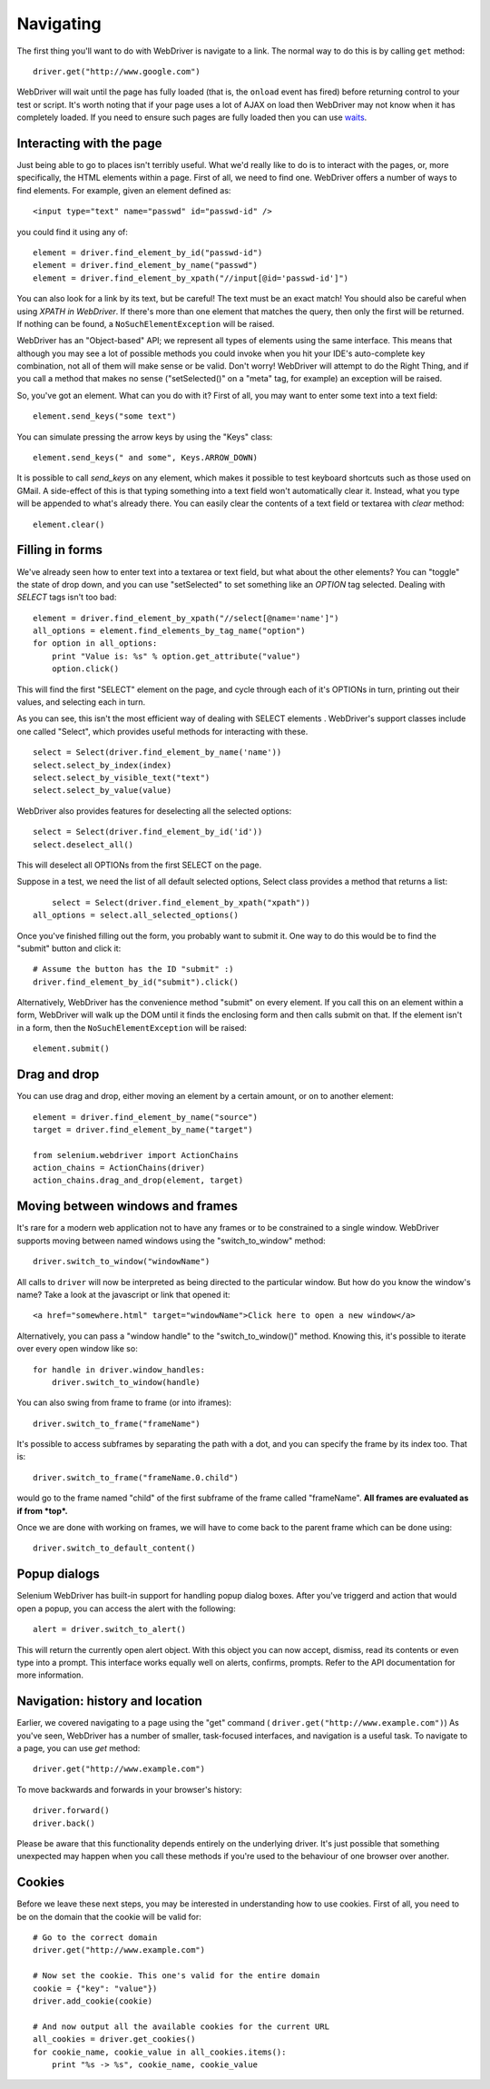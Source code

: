.. _navigating:

Navigating
----------

The first thing you'll want to do with WebDriver is navigate to a
link.  The normal way to do this is by calling ``get`` method:

::

  driver.get("http://www.google.com")

WebDriver will wait until the page has fully loaded (that is, the
``onload`` event has fired) before returning control to your test or
script.  It's worth noting that if your page uses a lot of AJAX on
load then WebDriver may not know when it has completely loaded.  If
you need to ensure such pages are fully loaded then you can use
`waits <http://docs.seleniumhq.org/docs/04_webdriver_advanced.jsp#explicit-and-implicit-waits>`_.

Interacting with the page
~~~~~~~~~~~~~~~~~~~~~~~~~

Just being able to go to places isn't terribly useful.  What we'd
really like to do is to interact with the pages, or, more
specifically, the HTML elements within a page.  First of all, we need
to find one.  WebDriver offers a number of ways to find elements.  For
example, given an element defined as::

  <input type="text" name="passwd" id="passwd-id" />

you could find it using any of::

  element = driver.find_element_by_id("passwd-id")
  element = driver.find_element_by_name("passwd")
  element = driver.find_element_by_xpath("//input[@id='passwd-id']")

You can also look for a link by its text, but be careful! The text
must be an exact match! You should also be careful when using `XPATH
in WebDriver`.  If there's more than one element that matches the
query, then only the first will be returned.  If nothing can be found,
a ``NoSuchElementException`` will be raised.

.. TODO: Is this following paragraph correct ?

WebDriver has an "Object-based" API; we represent all types of
elements using the same interface.  This means that although you may
see a lot of possible methods you could invoke when you hit your IDE's
auto-complete key combination, not all of them will make sense or be
valid.  Don't worry! WebDriver will attempt to do the Right Thing, and
if you call a method that makes no sense ("setSelected()" on a "meta"
tag, for example) an exception will be raised.

So, you've got an element.  What can you do with it? First of all, you
may want to enter some text into a text field::

  element.send_keys("some text")

You can simulate pressing the arrow keys by using the "Keys" class::

  element.send_keys(" and some", Keys.ARROW_DOWN)

It is possible to call `send_keys` on any element, which makes it
possible to test keyboard shortcuts such as those used on GMail.  A
side-effect of this is that typing something into a text field won't
automatically clear it.  Instead, what you type will be appended to
what's already there.  You can easily clear the contents of a text
field or textarea with `clear` method::

  element.clear()


Filling in forms
~~~~~~~~~~~~~~~~

We've already seen how to enter text into a textarea or text field,
but what about the other elements? You can "toggle" the state of
drop down, and you can use "setSelected" to set something like an
`OPTION` tag selected.  Dealing with `SELECT` tags isn't too bad::

    element = driver.find_element_by_xpath("//select[@name='name']")
    all_options = element.find_elements_by_tag_name("option")
    for option in all_options:
        print "Value is: %s" % option.get_attribute("value")
        option.click()

This will find the first "SELECT" element on the page, and cycle
through each of it's OPTIONs in turn, printing out their values, and
selecting each in turn.

As you can see, this isn't the most efficient
way of dealing with SELECT elements . WebDriver's support classes
include one called "Select", which provides useful methods for
interacting with these.

::

    select = Select(driver.find_element_by_name('name'))
    select.select_by_index(index)
    select.select_by_visible_text("text")
    select.select_by_value(value)


WebDriver also provides features for deselecting all the selected options::

    select = Select(driver.find_element_by_id('id'))
    select.deselect_all()

This will deselect all OPTIONs from the first SELECT on the page.

Suppose in a test, we need the list of all default selected options, Select
class provides a method that returns a list::

	select = Select(driver.find_element_by_xpath("xpath"))
    all_options = select.all_selected_options()

Once you've finished filling out the form, you probably want to submit
it. One way to do this would be to find the "submit" button and click
it::

  # Assume the button has the ID "submit" :)
  driver.find_element_by_id("submit").click()

Alternatively, WebDriver has the convenience method "submit" on every
element.  If you call this on an element within a form, WebDriver will
walk up the DOM until it finds the enclosing form and then calls
submit on that.  If the element isn't in a form, then the
``NoSuchElementException`` will be raised::

  element.submit()


Drag and drop
~~~~~~~~~~~~~

You can use drag and drop, either moving an element by a certain
amount, or on to another element::

  element = driver.find_element_by_name("source")
  target = driver.find_element_by_name("target")

  from selenium.webdriver import ActionChains
  action_chains = ActionChains(driver)
  action_chains.drag_and_drop(element, target)


Moving between windows and frames
~~~~~~~~~~~~~~~~~~~~~~~~~~~~~~~~~

It's rare for a modern web application not to have any frames or to be
constrained to a single window.  WebDriver supports moving between
named windows using the "switch_to_window" method::

  driver.switch_to_window("windowName")

All calls to ``driver`` will now be interpreted as being directed to
the particular window.  But how do you know the window's name? Take a
look at the javascript or link that opened it::

  <a href="somewhere.html" target="windowName">Click here to open a new window</a>

Alternatively, you can pass a "window handle" to the
"switch_to_window()" method.  Knowing this, it's possible to iterate
over every open window like so::

  for handle in driver.window_handles:
      driver.switch_to_window(handle)

You can also swing from frame to frame (or into iframes)::

  driver.switch_to_frame("frameName")

It's possible to access subframes by separating the path with a dot,
and you can specify the frame by its index too.  That is::

  driver.switch_to_frame("frameName.0.child")

would go to the frame named "child" of the first subframe of the frame
called "frameName".  **All frames are evaluated as if from *top*.**

Once we are done with working on frames, we will have to come back
to the parent frame which can be done using::

  driver.switch_to_default_content()

Popup dialogs
~~~~~~~~~~~~~

Selenium WebDriver has built-in support for handling popup dialog
boxes.  After you've triggerd and action that would open a popup, you
can access the alert with the following::

  alert = driver.switch_to_alert()

This will return the currently open alert object.  With this object
you can now accept, dismiss, read its contents or even type into a
prompt.  This interface works equally well on alerts, confirms,
prompts.  Refer to the API documentation for more information.


Navigation: history and location
~~~~~~~~~~~~~~~~~~~~~~~~~~~~~~~~

Earlier, we covered navigating to a page using the "get" command (
``driver.get("http://www.example.com")``) As you've seen, WebDriver
has a number of smaller, task-focused interfaces, and navigation is a
useful task.  To navigate to a page, you can use `get` method::

  driver.get("http://www.example.com")

To move backwards and forwards in your browser's history::

  driver.forward()
  driver.back()

Please be aware that this functionality depends entirely on the
underlying driver.  It's just possible that something unexpected may
happen when you call these methods if you're used to the behaviour of
one browser over another.


Cookies
~~~~~~~

Before we leave these next steps, you may be interested in
understanding how to use cookies.  First of all, you need to be on the
domain that the cookie will be valid for:

::

  # Go to the correct domain
  driver.get("http://www.example.com")

  # Now set the cookie. This one's valid for the entire domain
  cookie = {"key": "value"})
  driver.add_cookie(cookie)

  # And now output all the available cookies for the current URL
  all_cookies = driver.get_cookies()
  for cookie_name, cookie_value in all_cookies.items():
      print "%s -> %s", cookie_name, cookie_value
